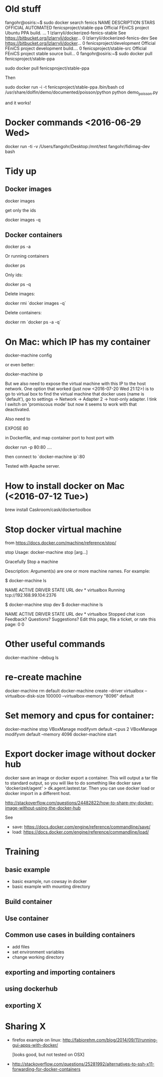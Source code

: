 * Old stuff
fangohr@osiris:~$ sudo docker search fenics
NAME                                 DESCRIPTION                                     STARS     OFFICIAL   AUTOMATED
fenicsproject/stable-ppa             Official FEniCS project Ubuntu PPA build. ...   1
lzlarryli/dockerized-fenics-stable   See https://bitbucket.org/lzlarryli/docker...   0
lzlarryli/dockerized-fenics-dev      See https://bitbucket.org/lzlarryli/docker...   0
fenicsproject/development            Official FEniCS project development build....   0
fenicsproject/stable-src             Official FEniCS project stable source buil...   0
fangohr@osiris:~$ sudo docker pull fenicsproject/stable-ppa


sudo docker pull fenicsproject/stable-ppa


Then

sudo docker run -i -t fenicsproject/stable-ppa /bin/bash
cd /usr/share/dolfin/demo/documented/poisson/python
python demo_poisson.py

and it works!



* Docker commands <2016-06-29 Wed>

docker run -ti -v /Users/fangohr/Desktop:/mnt/test fangohr/fidimag-dev bash

* Tidy up

** Docker images

docker images

get only the ids

docker images -q

** Docker containers

docker ps -a

Or running containers

docker ps

Only ids:

docker ps -q


Delete images:

docker rmi `docker images -q`

Delete containers:

docker rm `docker ps -a -q`


* On Mac: which IP has my container

docker-machine config

or even better:

docker-machine ip

But we also need to expose the virtual machine with this IP to the
host network. One option that worked (just now <2016-07-20 Wed 21:12>)
is to go to virtual box to find the virtual machine that docker uses
(name is 'default'), go to settings -> Network -> Adapter 2 ->
host-only adapter. I tink I switch on 'promiscous mode' but now it
seems to work with that deactivated.

Also need to

EXPOSE 80

in Dockerfile, and map container port to host port with

docker run -p 80:80 ....

then connect to `docker-machine ip`:80

Tested with Apache server.


* How to install docker on Mac (<2016-07-12 Tue>)

brew install Caskroom/cask/dockertoolbox

* Stop docker virtual machine
from https://docs.docker.com/machine/reference/stop/


stop
Usage: docker-machine stop [arg...]

Gracefully Stop a machine

Description:
   Argument(s) are one or more machine names.
For example:

$ docker-machine ls

NAME   ACTIVE   DRIVER       STATE     URL
dev    *        virtualbox   Running   tcp://192.168.99.104:2376

$ docker-machine stop dev
$ docker-machine ls

NAME   ACTIVE   DRIVER       STATE     URL
dev    *        virtualbox   Stopped
chat icon Feedback? Questions? Suggestions?
Edit this page, file a ticket, or rate this page:
 0 0

* Other useful commands
 docker-machine --debug ls


* re-create machine
 # with 100GB size, with 8G RAM
 docker-machine rm default
 docker-machine create --driver virtualbox --virtualbox-disk-size 100000 --virtualbox-memory "8096" default

* Set memory and cpus for container:

docker-machine stop
VBoxManage modifyvm default --cpus 2
VBoxManage modifyvm default --memory 4096
docker-machine start


* Export docker image without docker hub

docker save an image or docker export a container. This will output a tar file to standard output, so you will like to do something like docker save 'dockerizeit/agent' > dk.agent.lastest.tar. Then you can use docker load or docker import in a different host.

http://stackoverflow.com/questions/24482822/how-to-share-my-docker-image-without-using-the-docker-hub

See

- save: https://docs.docker.com/engine/reference/commandline/save/
- load: https://docs.docker.com/engine/reference/commandline/load/



* Training
** basic example
- basic example, run cowsay in docker
- basic example with mounting directory


** Build container
** Use container
** Common use cases in building containers
- add files
- set environment variables
- change working directory

** exporting and importing containers
** using dockerhub
** exporting X

* Sharing X
- firefox example on linux:
  http://fabiorehm.com/blog/2014/09/11/running-gui-apps-with-docker/

  [looks good, but not tested on OSX]

- http://stackoverflow.com/questions/25281992/alternatives-to-ssh-x11-forwarding-for-docker-containers
